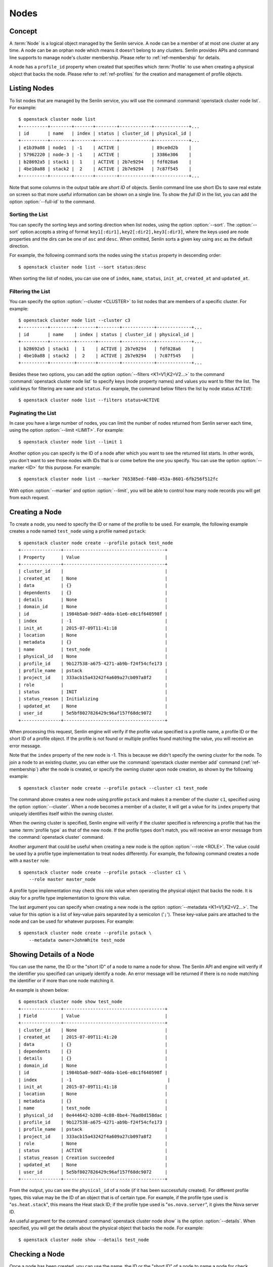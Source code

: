 ..
  Licensed under the Apache License, Version 2.0 (the "License"); you may
  not use this file except in compliance with the License. You may obtain
  a copy of the License at

          http://www.apache.org/licenses/LICENSE-2.0

  Unless required by applicable law or agreed to in writing, software
  distributed under the License is distributed on an "AS IS" BASIS, WITHOUT
  WARRANTIES OR CONDITIONS OF ANY KIND, either express or implied. See the
  License for the specific language governing permissions and limitations
  under the License.


.. _ref-nodes:

=====
Nodes
=====

Concept
~~~~~~~

A :term:`Node` is a logical object managed by the Senlin service. A node can
be a member of at most one cluster at any time. A node can be an orphan node
which means it doesn't belong to any clusters. Senlin provides APIs and
command line supports to manage node's cluster membership. Please refer to
:ref:`ref-membership` for details.

A node has a ``profile_id`` property when created that specifies which
:term:`Profile` to use when creating a physical object that backs the node.
Please refer to :ref:`ref-profiles` for the creation and management of
profile objects.


Listing Nodes
~~~~~~~~~~~~~

To list nodes that are managed by the Senlin service, you will use the command
:command:`openstack cluster node list`. For example::

  $ openstack cluster node list
  +----------+--------+-------+--------+------------+-------------+...
  | id       | name   | index | status | cluster_id | physical_id |
  +----------+--------+-------+--------+------------+-------------+...
  | e1b39a08 | node1  | -1    | ACTIVE |            | 89ce0d2b    |
  | 57962220 | node-3 | -1    | ACTIVE |            | 3386e306    |
  | b28692a5 | stack1 |  1    | ACTIVE | 2b7e9294   | fdf028a6    |
  | 4be10a88 | stack2 |  2    | ACTIVE | 2b7e9294   | 7c87f545    |
  +----------+--------+-------+--------+------------+-------------+...

Note that some columns in the output table are *short ID* of objects. Senlin
command line use short IDs to save real estate on screen so that more useful
information can be shown on a single line. To show the *full ID* in the list,
you can add the option :option:`--full-id` to the command.


Sorting the List
----------------

You can specify the sorting keys and sorting direction when list nodes,
using the option :option:`--sort`. The :option:`--sort` option accepts a
string of format ``key1[:dir1],key2[:dir2],key3[:dir3]``, where the keys used
are node properties and the dirs can be one of ``asc`` and ``desc``. When
omitted, Senlin sorts a given key using ``asc`` as the default direction.

For example, the following command sorts the nodes using the ``status``
property in descending order::

  $ openstack cluster node list --sort status:desc

When sorting the list of nodes, you can use one of ``index``, ``name``,
``status``, ``init_at``, ``created_at`` and ``updated_at``.


Filtering the List
------------------

You can specify the option :option:`--cluster <CLUSTER>` to list nodes that
are members of a specific cluster. For example::

  $ openstack cluster node list --cluster c3
  +----------+---------+-------+--------+------------+-------------+...
  | id       | name    | index | status | cluster_id | physical_id |
  +----------+---------+-------+--------+------------+-------------+...
  | b28692a5 | stack1  |  1    | ACTIVE | 2b7e9294   | fdf028a6    |
  | 4be10a88 | stack2  |  2    | ACTIVE | 2b7e9294   | 7c87f545    |
  +----------+---------+-------+--------+------------+-------------+...

Besides these two options, you can add the option :option:`--filters
<K1=V1;K2=V2...>` to the command :command:`openstack cluster node list` to
specify keys (node property names) and values you want to filter the list.
The valid keys for filtering are ``name`` and ``status``. For example, the
command below filters the list by node status ``ACTIVE``::

  $ openstack cluster node list --filters status=ACTIVE


Paginating the List
-------------------

In case you have a large number of nodes, you can limit the number of nodes
returned from Senlin server each time, using the option :option:`--limit
<LIMIT>`. For example::

  $ openstack cluster node list --limit 1

Another option you can specify is the ID of a node after which you want to
see the returned list starts. In other words, you don't want to see those
nodes with IDs that is or come before the one you specify. You can use the
option :option:`--marker <ID>` for this purpose. For example::

  $ openstack cluster node list --marker 765385ed-f480-453a-8601-6fb256f512fc

With option :option:`--marker` and option :option:`--limit`, you will be able
to control how many node records you will get from each request.


Creating a Node
~~~~~~~~~~~~~~~

To create a node, you need to specify the ID or name of the profile to be
used. For example, the following example creates a node named ``test_node``
using a profile named ``pstack``::

  $ openstack cluster node create --profile pstack test_node
  +---------------+--------------------------------------+
  | Property      | Value                                |
  +---------------+--------------------------------------+
  | cluster_id    |                                      |
  | created_at    | None                                 |
  | data          | {}                                   |
  | dependents    | {}                                   |
  | details       | None                                 |
  | domain_id     | None                                 |
  | id            | 1984b5a0-9dd7-4dda-b1e6-e8c1f640598f |
  | index         | -1                                   |
  | init_at       | 2015-07-09T11:41:18                  |
  | location      | None                                 |
  | metadata      | {}                                   |
  | name          | test_node                            |
  | physical_id   | None                                 |
  | profile_id    | 9b127538-a675-4271-ab9b-f24f54cfe173 |
  | profile_name  | pstack                               |
  | project_id    | 333acb15a43242f4a609a27cb097a8f2     |
  | role          |                                      |
  | status        | INIT                                 |
  | status_reason | Initializing                         |
  | updated_at    | None                                 |
  | user_id       | 5e5bf8027826429c96af157f68dc9072     |
  +---------------+--------------------------------------+

When processing this request, Senlin engine will verify if the profile value
specified is a profile name, a profile ID or the short ID of a profile object.
If the profile is not found or multiple profiles found matching the value, you
will receive an error message.

Note that the ``index`` property of the new node is -1. This is because we
didn't specify the owning cluster for the node. To join a node to an existing
cluster, you can either use the :command:`openstack cluster member add`
command (:ref:`ref-membership`) after the node is created, or specify the
owning cluster upon node creation, as shown by the following example::

  $ openstack cluster node create --profile pstack --cluster c1 test_node

The command above creates a new node using profile ``pstack`` and makes it a
member of the cluster ``c1``, specified using the option :option:`--cluster`.
When a node becomes a member of a cluster, it will get a value for its
``index`` property that uniquely identifies itself within the owning cluster.

When the owning cluster is specified, Senlin engine will verify if the cluster
specified is referencing a profile that has the same :term:`profile type` as
that of the new node. If the profile types don't match, you will receive an
error message from the :command:`openstack cluster` command.

Another argument that could be useful when creating a new node is the option
:option:`--role <ROLE>`. The value could be used by a profile type
implementation to treat nodes differently. For example, the following command
creates a node with a ``master`` role::

  $ openstack cluster node create --profile pstack --cluster c1 \
      --role master master_node

A profile type implementation may check this role value when operating the
physical object that backs the node. It is okay for a profile type
implementation to ignore this value.

The last argument you can specify when creating a new node is the option
:option:`--metadata <K1=V1;K2=V2...>`. The value for this option is a list of
key-value pairs separated by a semicolon ('``;``'). These key-value pairs are
attached to the node and can be used for whatever purposes. For example::

  $ openstack cluster node create --profile pstack \
      --metadata owner=JohnWhite test_node


Showing Details of a Node
~~~~~~~~~~~~~~~~~~~~~~~~~

You can use the name, the ID or the "short ID" of a node to name a node for
show. The Senlin API and engine will verify if the identifier you specified
can uniquely identify a node. An error message will be returned if there is
no node matching the identifier or if more than one node matching it.

An example is shown below::

  $ openstack cluster node show test_node
  +---------------+--------------------------------------+
  | Field         | Value                                |
  +---------------+--------------------------------------+
  | cluster_id    | None                                 |
  | created_at    | 2015-07-09T11:41:20                  |
  | data          | {}                                   |
  | dependents    | {}                                   |
  | details       | {}                                   |
  | domain_id     | None                                 |
  | id            | 1984b5a0-9dd7-4dda-b1e6-e8c1f640598f |
  | index         | -1                                    |
  | init_at       | 2015-07-09T11:41:18                  |
  | location      | None                                 |
  | metadata      | {}                                   |
  | name          | test_node                            |
  | physical_id   | 0e444642-b280-4c88-8be4-76ad0d158dac |
  | profile_id    | 9b127538-a675-4271-ab9b-f24f54cfe173 |
  | profile_name  | pstack                               |
  | project_id    | 333acb15a43242f4a609a27cb097a8f2     |
  | role          | None                                 |
  | status        | ACTIVE                               |
  | status_reason | Creation succeeded                   |
  | updated_at    | None                                 |
  | user_id       | 5e5bf8027826429c96af157f68dc9072     |
  +---------------+--------------------------------------+

From the output, you can see the ``physical_id`` of a node (if it has been
successfully created). For different profile types, this value may be the
ID of an object that is of certain type. For example, if the profile type used
is "``os.heat.stack``", this means the Heat stack ID; if the profile type used
is "``os.nova.server``", it gives the Nova server ID.

An useful argument for the command :command:`openstack cluster node show` is
the option :option:`--details`. When specified, you will get the details about
the physical object that backs the node. For example::

  $ openstack cluster node show --details test_node


Checking a Node
~~~~~~~~~~~~~~~

Once a node has been created, you can use the name, the ID or the "short ID" of
a node to name a node for check. senlin-engine performs a profile-specific check
operation to get the latest status of the physical resource (for example a virtual
machine). If the virtual machine status is not ACTIVE, the node will be set to
ERROR status. For example::

  $ openstack cluster node check node-biQA3BOM


Recovering a Node
~~~~~~~~~~~~~~~~~
After a node has been created and running for a period of time, if the node goes
into ERROR status, you can use to try to restore the node to ACTIVE status, using
the :command:`openstack cluster node recover`. The restore operation will delete
the specified node and recreate it. For example::

  $ openstack cluster node recover node-biQA3BOM


Updating a Node
~~~~~~~~~~~~~~~

Once a node has been created, you can change its properties using the command
:command:`openstack cluster node update`. For example, to change the name of a
node, you can use the option :option:`--name` , as shown by the following
command::

  $ openstack cluster node update --name new_node_name old_node_name

Similarly, you can modify the ``role`` property of a node using the option
:option:`--role`. For example::

  $ openstack cluster node update --role slave master_node

You can change the metadata associated with a node using the option
:option:`--metadata`::

  $ openstack cluster node update --metadata version=2.1 my_node

Using the :command:`openstack cluster node update` command, you can change the
profile used by a node. The following example updates a node for switching to
use a different profile::

  $ openstack cluster node update --profile fedora21_server fedora20_server

Suppose the node ``fedora20_server`` is now using a profile of type
``os.nova.server`` where a Fedora 20 image is used, the command above will
initiate an upgrade to use a new profile with a Fedora 21 image.

Senlin engine will verify whether the new profile has the same profile type
with that of the existing one and whether the new profile has a well-formed
``spec`` property. If everything is fine, the engine will start profile update
process.


Adopting a Node
~~~~~~~~~~~~~~~

In Senlin service, we can adopt an existing resource as a node and create a
profile for this node. To adopt a node, you need to specify the resource
physical ID by setting :option:`--identity <identity>` and resource
profile_type name by setting :option:`--type <type>`. For example, the
following example adopts a server with ID
``1177c8e8-8472-4e9d-8f15-1d4866b85b8b`` as a node named ``test_adopt_node``::

  $ openstack cluster node adopt --identity \
            1177c8e8-8472-4e9d-8f15-1d4866b85b8b --type os.nova.server-1.0 \
            --name test_adopt_node
  +---------------+--------------------------------------+
  | Field         | Value                                |
  +---------------+--------------------------------------+
  | cluster_id    |                                      |
  | created_at    | 2017-08-16T07:52:50Z                 |
  | data          | {}                                   |
  | dependents    | {}                                   |
  | details       | None                                 |
  | domain_id     | None                                 |
  | id            | f88b1d7d-1e25-4362-987c-52f8aea26520 |
  | index         | -1                                   |
  | init_at       | 2017-08-16T07:52:50Z                 |
  | location      | None                                 |
  | metadata      | {}                                   |
  | name          | test_adopt_node                      |
  | physical_id   | 1177c8e8-8472-4e9d-8f15-1d4866b85b8b |
  | profile_id    | f9e5e3dd-d4f3-44a1-901e-351fa39e5801 |
  | profile_name  | prof-test_adopt_node                 |
  | project_id    | 138cf3f92bb3459da02363db8d53ac30     |
  | role          |                                      |
  | status        | ACTIVE                               |
  | status_reason | Node adopted successfully            |
  | updated_at    | None                                 |
  | user_id       | 67dc524bfb45492496c8ff7ecdedd394     |
  +---------------+--------------------------------------+

The :option:`--name <NAME>` is optional, if omitted, Senlin engine will
generate a random name start with ``node-`` for the node.

The option :option:`--role <ROLE>` could be used by a profile type
implementation to treat nodes differently. For example, the following command
adopts a server as a node with a ``master`` role::

  $ openstack cluster node adopt --identity \
            1177c8e8-8472-4e9d-8f15-1d4866b85b8b --type os.nova.server-1.0 \
            --name test_adopt_node --role master

The option :option:`--metadata <K1=V1;K2=V2...>` is a list of
key-value pairs separated by a semicolon ('``;``'). These key-value pairs are
attached to the node and can be used for whatever purposes. For example::

  $ openstack cluster node adopt --identity \
            1177c8e8-8472-4e9d-8f15-1d4866b85b8b --type os.nova.server-1.0 \
            --name test_adopt_node --metadata "key1=value1;key2=value2"

Another option :option:`--overrides <JSON>` support user to override
the node profile properties. For example, the following command can adopt a
server as a node and override the network properties in node's profile::

  $ openstack cluster node adopt --identity \
                1177c8e8-8472-4e9d-8f15-1d4866b85b8b \
                --type os.nova.server-1.0 \
                --override '{"networks":[{"network": "public"}]}'

The option :option:`--snapshot <SNAPSHOT>` is boolean type. If set, senlin
Senlin engine will create a snapshot for the resource before accept the
resource as a node.


Previewing a Node for Adoption
~~~~~~~~~~~~~~~~~~~~~~~~~~~~~~

A resource can be previewed before getting adopted as a Senlin node using the
:command:`openstack cluster node adopt` command with option
:option:`--preview <PREVIEW>`. To preview a node, you need to specify the
resource physical ID by setting :option:`--identity <identity>` and resource
profile_type name by setting :option:`--type <type>`. For example::

  $ openstack cluster node adopt --preview \
                    --identity 1177c8e8-8472-4e9d-8f15-1d4866b85b8b \
                    --type os.nova.server-1.0
  +--------------+----------------------------------------------------------------------+
  | Field        | Value                                                                |
  +--------------+----------------------------------------------------------------------+
  | node_preview | +------------+-----------------------------------------------------+ |
  |              | | property   | value                                               | |
  |              | +------------+-----------------------------------------------------+ |
  |              | | properties | {                                                   | |
  |              | |            |   "name": "test0",                                  | |
  |              | |            |   "availability_zone": "nova",                      | |
  |              | |            |   "block_device_mapping_v2": [],                    | |
  |              | |            |   "image": "6232a7b9-8af1-4dce-8eb5-f2988a0e34bc",  | |
  |              | |            |   "key_name": "oskey",                              | |
  |              | |            |   "auto_disk_config": false,                        | |
  |              | |            |   "flavor": "1",                                    | |
  |              | |            |   "metadata": {},                                   | |
  |              | |            |   "networks": [                                     | |
  |              | |            |     {                                               | |
  |              | |            |       "network": "private"                          | |
  |              | |            |     }                                               | |
  |              | |            |   ],                                                | |
  |              | |            |   "security_groups": [                              | |
  |              | |            |     "default",                                      | |
  |              | |            |     "default"                                       | |
  |              | |            |   ],                                                | |
  |              | |            |   "config_drive": false                             | |
  |              | |            | }                                                   | |
  |              | | type       | os.nova.server                                      | |
  |              | | version    | 1.0                                                 | |
  |              | +------------+-----------------------------------------------------+ |
  +--------------+----------------------------------------------------------------------+

The option :option:`--overrides <JSON>` support user to override the node
profile properties. For example, the following command can adopt a server
as a node and override the network properties in node's profile::

  $ openstack cluster node adopt --preview --identity \
                1177c8e8-8472-4e9d-8f15-1d4866b85b8b \
                --type os.nova.server-1.0 \
                --override '{"networks":[{"network": "public"}]}'
  +--------------+----------------------------------------------------------------------+
  | Field        | Value                                                                |
  +--------------+----------------------------------------------------------------------+
  | node_preview | +------------+-----------------------------------------------------+ |
  |              | | property   | value                                               | |
  |              | +------------+-----------------------------------------------------+ |
  |              | | properties | {                                                   | |
  |              | |            |   "name": "test0",                                  | |
  |              | |            |   "availability_zone": "nova",                      | |
  |              | |            |   "block_device_mapping_v2": [],                    | |
  |              | |            |   "image": "6232a7b9-8af1-4dce-8eb5-f2988a0e34bc",  | |
  |              | |            |   "key_name": "oskey",                              | |
  |              | |            |   "auto_disk_config": false,                        | |
  |              | |            |   "flavor": "1",                                    | |
  |              | |            |   "metadata": {},                                   | |
  |              | |            |   "networks": [                                     | |
  |              | |            |     {                                               | |
  |              | |            |       "network": "public"                           | |
  |              | |            |     }                                               | |
  |              | |            |   ],                                                | |
  |              | |            |   "security_groups": [                              | |
  |              | |            |     "default",                                      | |
  |              | |            |     "default"                                       | |
  |              | |            |   ],                                                | |
  |              | |            |   "config_drive": false                             | |
  |              | |            | }                                                   | |
  |              | | type       | os.nova.server                                      | |
  |              | | version    | 1.0                                                 | |
  |              | +------------+-----------------------------------------------------+ |
  +--------------+----------------------------------------------------------------------+

The option :option:`--snapshot <SNAPSHOT>` is boolean type. If set, senlin
Senlin engine will create a snapshot for the resource before accept the
resource as a node.


Deleting a Node
~~~~~~~~~~~~~~~

A node can be deleted using the :command:`openstack cluster node delete`
command, for example::

  $ openstack cluster node delete my_node

Note that in this command you can use the name, the ID or the "short ID" to
specify the node you want to delete. If the specified criteria cannot match
any nodes, you will get a ``ResourceNotFound`` exception. If more than one
node matches the criteria, you will get a ``MultipleChoices`` exception.


See Also
~~~~~~~~

Below are links to documents related to node management:

- :doc:`Managing Profile Objects <profiles>`
- :doc:`Creating Clusters <clusters>`
- :doc:`Managing Cluster Membership <membership>`
- :doc:`Examining Actions <actions>`
- :doc:`Browsing Events <events>`

